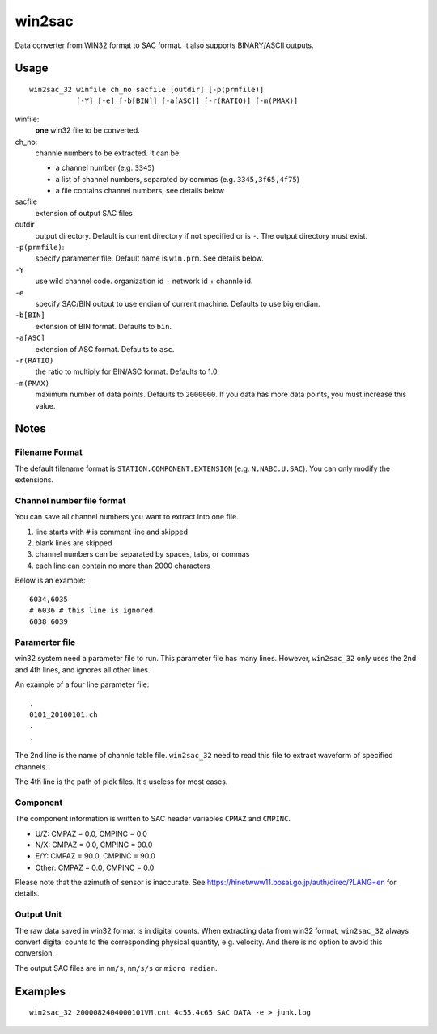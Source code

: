 win2sac
=======

Data converter from WIN32 format to SAC format. It also supports BINARY/ASCII
outputs.

Usage
-----

::

    win2sac_32 winfile ch_no sacfile [outdir] [-p(prmfile)]
               [-Y] [-e] [-b[BIN]] [-a[ASC]] [-r(RATIO)] [-m(PMAX)]

winfile:
    **one** win32 file to be converted.
ch_no:
    channle numbers to be extracted. It can be:

    - a channel number (e.g. ``3345``)
    - a list of channel numbers, separated by commas (e.g. ``3345,3f65,4f75``)
    - a file contains channel numbers, see details below
sacfile
    extension of output SAC files
outdir
    output directory. Default is current directory if not specified
    or is ``-``. The output directory must exist.
``-p(prmfile)``:
    specify paramerter file. Default name is ``win.prm``. See details below.
``-Y``
    use wild channel code. organization id + network id + channle id.
``-e``
    specify SAC/BIN output to use endian of current machine. Defaults to use big endian.
``-b[BIN]``
    extension of BIN format. Defaults to ``bin``.
``-a[ASC]``
    extension of ASC format. Defaults to ``asc``.
``-r(RATIO)``
    the ratio to multiply for BIN/ASC format. Defaults to 1.0.
``-m(PMAX)``
    maximum number of data points. Defaults to ``2000000``. If you data has
    more data points, you must increase this value.

Notes
-----

Filename Format
~~~~~~~~~~~~~~~

The default filename format is ``STATION.COMPONENT.EXTENSION``
(e.g. ``N.NABC.U.SAC``). You can only modify the extensions.

Channel number file format
~~~~~~~~~~~~~~~~~~~~~~~~~~

You can save all channel numbers you want to extract into one file.

#. line starts with ``#`` is comment line and skipped
#. blank lines are skipped
#. channel numbers can be separated by spaces, tabs, or commas
#. each line can contain no more than 2000 characters

Below is an example::

    6034,6035
    # 6036 # this line is ignored
    6038 6039

Paramerter file
~~~~~~~~~~~~~~~

win32 system need a parameter file to run. This parameter file has many lines.
However, ``win2sac_32`` only uses the 2nd and 4th lines, and ignores all other lines.

An example of a four line parameter file::

    .
    0101_20100101.ch
    .
    .

The 2nd line is the name of channle table file. ``win2sac_32`` need to read
this file to extract waveform of specified channels.

The 4th line is the path of pick files. It's useless for most cases.

Component
~~~~~~~~~

The component information is written to SAC header variables ``CPMAZ`` and
``CMPINC``.

- U/Z: CMPAZ = 0.0, CMPINC = 0.0
- N/X: CMPAZ = 0.0, CMPINC = 90.0
- E/Y: CMPAZ = 90.0, CMPINC = 90.0
- Other: CMPAZ = 0.0, CMPINC = 0.0

Please note that the azimuth of sensor is inaccurate. See https://hinetwww11.bosai.go.jp/auth/direc/?LANG=en for details.

Output Unit
~~~~~~~~~~~

The raw data saved in win32 format is in digital counts. When extracting data
from win32 format, ``win2sac_32`` always convert digital counts to the
corresponding physical quantity, e.g. velocity. And there is no option to
avoid this conversion.

The output SAC files are in ``nm/s``, ``nm/s/s`` or ``micro radian``.

Examples
--------

::

    win2sac_32 2000082404000101VM.cnt 4c55,4c65 SAC DATA -e > junk.log
